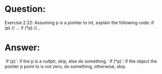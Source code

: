 * Question:
Exercise 2.22: Assuming p is a pointer to int, explain the following code:
if (p) // ...
if (*p)  //...

* Answer:
`if (p)`: if the p is a nullptr, skip, else do something.
`if (*p)`: if the object the pointer p point to is not zero, do something, otherwise, skip.
